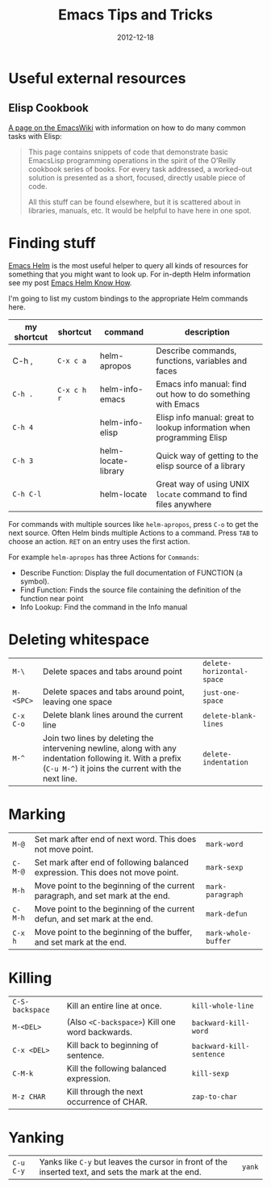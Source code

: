 #+TITLE: Emacs Tips and Tricks
#+DATE: 2012-12-18
#+STATUS: IN PROGRESS
#+DESCRIPTION: I'm gathering all the cool tricks that I find out about Emacs in this post (mostly for myself because I keep forgetting them again :)...
#+KEYWORDS: emacs tips tricks

* Useful external resources

** Elisp Cookbook

[[http://www.emacswiki.org/emacs/ElispCookbook][A page on the EmacsWiki]] with information on how to do many common tasks with Elisp:

#+BEGIN_QUOTE
This page contains snippets of code that demonstrate basic EmacsLisp programming operations in the spirit of the O’Reilly cookbook series of books. For every task addressed, a worked-out solution is presented as a short, focused, directly usable piece of code.

All this stuff can be found elsewhere, but it is scattered about in libraries, manuals, etc. It would be helpful to have here in one spot.
#+END_QUOTE

* Finding stuff

[[https://github.com/emacs-helm/helm][Emacs Helm]] is the most useful helper to query all kinds of resources for something that you might want to look up. For in-depth Helm information see my post [[file:emacs-helm-know-how.org][Emacs Helm Know How]].

I'm going to list my custom bindings to the appropriate Helm commands here.

| my shortcut | shortcut    | command             | description                                                           |
|-------------+-------------+---------------------+-----------------------------------------------------------------------|
| C-h ,       | =C-x c a=   | helm-apropos        | Describe commands, functions, variables and faces                     |
| =C-h .=     | =C-x c h r= | helm-info-emacs     | Emacs info manual: find out how to do something with Emacs            |
| =C-h 4=     |             | helm-info-elisp     | Elisp info manual: great to lookup information when programming Elisp |
| =C-h 3=     |             | helm-locate-library | Quick way of getting to the elisp source of a library                 |
| =C-h C-l=   |             | helm-locate         | Great way of using UNIX =locate= command to find files anywhere       |

For commands with multiple sources like =helm-apropos=, press =C-o= to get the next source. Often Helm binds multiple Actions to a command. Press =TAB= to choose an action. =RET= on an entry uses the first action.

For example =helm-apropos= has three Actions for =Commands=:

- Describe Function: Display the full documentation of FUNCTION (a symbol).
- Find Function: Finds the source file containing the definition of the function near point
- Info Lookup: Find the command in the Info manual

* Deleting whitespace

| =M-\=     | Delete spaces and tabs around point                                                                                                                             | =delete-horizontal-space= |
| =M-<SPC>= | Delete spaces and tabs around point, leaving one space                                                                                                          | =just-one-space=          |
| =C-x C-o= | Delete blank lines around the current line                                                                                                                      | =delete-blank-lines=      |
| =M-^=     | Join two lines by deleting the intervening newline, along with any indentation following it. With a prefix (=C-u M-^=) it joins the current with the next line. | =delete-indentation=      |

* Marking

| =M-@=   | Set mark after end of next word.  This does not move point.                    | =mark-word=         |
| =C-M-@= | Set mark after end of following balanced expression. This does not move point. | =mark-sexp=         |
| =M-h=   | Move point to the beginning of the current paragraph, and set mark at the end. | =mark-paragraph=    |
| =C-M-h= | Move point to the beginning of the current defun, and set mark at the end.     | =mark-defun=        |
| =C-x h= | Move point to the beginning of the buffer, and set mark at the end.            | =mark-whole-buffer= |

* Killing

| =C-S-backspace= | Kill an entire line at once.                    | =kill-whole-line=        |
| =M-<DEL>=       | (Also =<C-backspace>=) Kill one word backwards. | =backward-kill-word=     |
| =C-x <DEL>=     | Kill back to beginning of sentence.             | =backward-kill-sentence= |
| =C-M-k=         | Kill the following balanced expression.         | =kill-sexp=              |
| =M-z CHAR=      | Kill through the next occurrence of CHAR.       | =zap-to-char=            |

* Yanking

| =C-u C-y= | Yanks like =C-y= but leaves the cursor in front of the inserted text, and sets the mark at the end. | =yank= |
